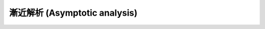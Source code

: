 .. _asymptotics:

================================
 漸近解析 (Asymptotic analysis)
================================

.. todo:: asymptotic relations を定義する
